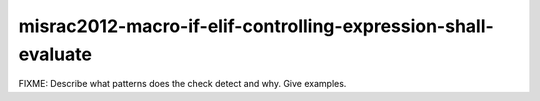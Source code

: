 .. title:: clang-tidy - misrac2012-macro-if-elif-controlling-expression-shall-evaluate

misrac2012-macro-if-elif-controlling-expression-shall-evaluate
==============================================================

FIXME: Describe what patterns does the check detect and why. Give examples.
